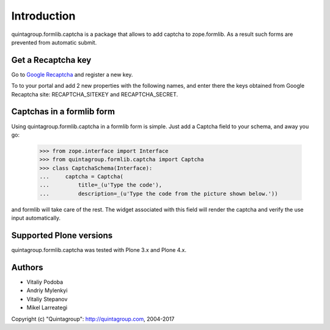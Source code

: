 Introduction
============

quintagroup.formlib.captcha is a package that allows to add captcha to zope.formlib.
As a result such forms are prevented from automatic submit.

Get a Recaptcha key
-------------------

Go to `Google Recaptcha`_ and register a new key.

To to your portal and add 2 new properties with the following names, and enter there
the keys obtained from Google Recaptcha site: RECAPTCHA_SITEKEY and RECAPTCHA_SECRET.


Captchas in a formlib form
--------------------------

Using quintagroup.formlib.captcha in a formlib form is simple. Just add a
Captcha field to your schema, and away you go:

  >>> from zope.interface import Interface
  >>> from quintagroup.formlib.captcha import Captcha
  >>> class CaptchaSchema(Interface):
  ...     captcha = Captcha(
  ...         title=_(u'Type the code'),
  ...         description=_(u'Type the code from the picture shown below.'))

and formlib will take care of the rest. The widget associated with this field 
will render the captcha and verify the use input automatically.

Supported Plone versions
------------------------

quintagroup.formlib.captcha was tested with Plone 3.x and Plone 4.x.



Authors
-------

* Vitaliy Podoba
* Andriy Mylenkyi
* Vitaliy Stepanov
* Mikel Larreategi

Copyright (c) "Quintagroup": http://quintagroup.com, 2004-2017

.. _`Google Recaptcha`: https://www.google.com/recaptcha/admin
